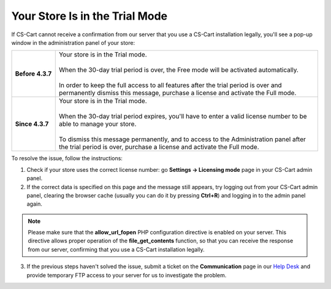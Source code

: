 *******************************
Your Store Is in the Trial Mode
*******************************

If CS-Cart cannot receive a confirmation from our server that you use a CS-Cart installation legally, you'll see a pop-up window in the administration panel of your store:

.. list-table::
    :stub-columns: 1
    :widths: 10 60

    *   -   Before 4.3.7
        -   | Your store is in the Trial mode.
            |
            | When the 30-day trial period is over, the Free mode will be activated automatically.
            |
            | In order to keep the full access to all features after the trial period is over and permanently dismiss this message, purchase a license and activate the Full mode.
    *   -   Since 4.3.7
        -   | Your store is in the Trial mode.
            |
            | When the 30-day trial period expires, you'll have to enter a valid license number to be able to manage your store.
            |
            | To dismiss this message permanently, and to access to the Administration panel after the trial period is over, purchase a license and activate the Full mode.

To resolve the issue, follow the instructions:

1. Check if your store uses the correct license number: go **Settings → Licensing mode** page in your CS-Cart admin panel.

2. If the correct data is specified on this page and the message still appears, try logging out from your CS-Cart admin panel, clearing the browser cache (usually you can do it by pressing **Ctrl+R**) and logging in to the admin panel again.

.. note::

    Please make sure that the **allow_url_fopen** PHP configuration directive is enabled on your server. This directive allows proper operation of the **file_get_contents** function, so that you can receive the response from our server, confirming that you use a CS-Cart installation legally.

3. If the previous steps haven't solved the issue, submit a ticket on the **Communication** page in our `Help Desk <http://cs-cart.com/helpdesk>`_ and provide temporary FTP access to your server for us to investigate the problem.


